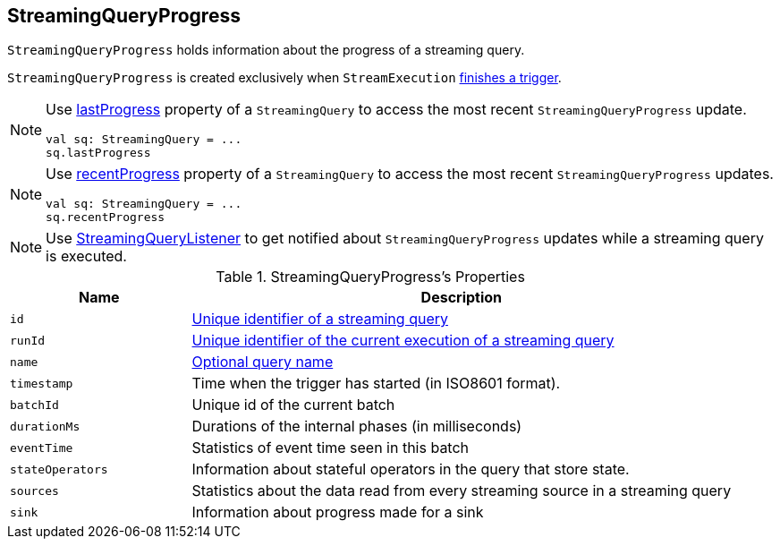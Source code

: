 == [[StreamingQueryProgress]] StreamingQueryProgress

`StreamingQueryProgress` holds information about the progress of a streaming query.

`StreamingQueryProgress` is created exclusively when `StreamExecution` link:spark-sql-streaming-ProgressReporter.adoc#finishTrigger[finishes a trigger].

[NOTE]
====
Use link:spark-sql-streaming-StreamingQuery.adoc#lastProgress[lastProgress] property of a `StreamingQuery` to access the most recent `StreamingQueryProgress` update.

[source, scala]
----
val sq: StreamingQuery = ...
sq.lastProgress
----
====

[NOTE]
====
Use link:spark-sql-streaming-StreamingQuery.adoc#recentProgress[recentProgress] property of a `StreamingQuery` to access the most recent `StreamingQueryProgress` updates.

[source, scala]
----
val sq: StreamingQuery = ...
sq.recentProgress
----
====

[NOTE]
====
Use link:spark-sql-streaming-StreamingQueryListener.adoc#QueryProgressEvent[StreamingQueryListener] to get notified about `StreamingQueryProgress` updates while a streaming query is executed.
====

[[events]]
.StreamingQueryProgress's Properties
[cols="m,3",options="header",width="100%"]
|===
| Name
| Description

| id
| link:spark-sql-streaming-StreamingQuery.adoc#id[Unique identifier of a streaming query]

| runId
| link:spark-sql-streaming-StreamingQuery.adoc#runId[Unique identifier of the current execution of a streaming query]

| name
| link:spark-sql-streaming-StreamingQuery.adoc#name[Optional query name]

| timestamp
| Time when the trigger has started (in ISO8601 format).

| batchId
| Unique id of the current batch

| durationMs
| Durations of the internal phases (in milliseconds)

| eventTime
| Statistics of event time seen in this batch

| stateOperators
| Information about stateful operators in the query that store state.

| sources
| Statistics about the data read from every streaming source in a streaming query

| sink
| Information about progress made for a sink
|===
